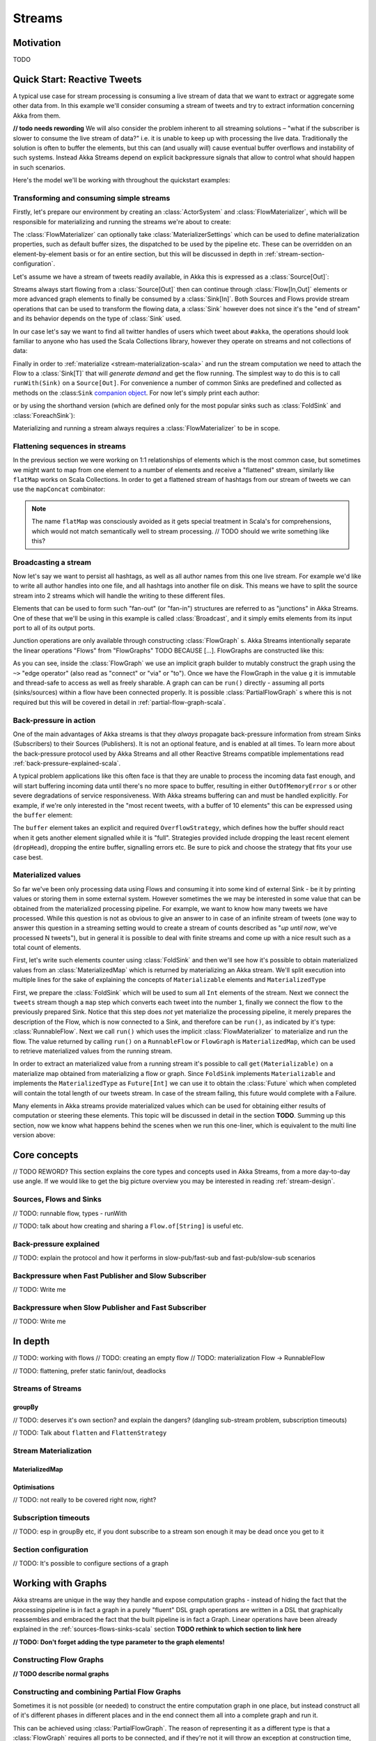 .. _stream-scala:

#######
Streams
#######

Motivation
==========

TODO

Quick Start: Reactive Tweets
============================

A typical use case for stream processing is consuming a live stream of data that we want to extract or aggregate some
other data from. In this example we'll consider consuming a stream of tweets and try to extract information concerning
Akka from them.

**// todo needs rewording**
We will also consider the problem inherent to all streaming solutions – "what if the subscriber is slower
to consume the live stream of data?" i.e. it is unable to keep up with processing the live data. Traditionally the solution
is often to buffer the elements, but this can (and usually *will*) cause eventual buffer overflows and instability of such systems.
Instead Akka Streams depend on explicit backpressure signals that allow to control what should happen in such scenarios.

Here's the model we'll be working with throughout the quickstart examples:

.. includecode:: code/docs/stream/TwitterStreamQuickstartDocSpec.scala#model

Transforming and consuming simple streams
-----------------------------------------
Firstly, let's prepare our environment by creating an :class:`ActorSystem` and :class:`FlowMaterializer`,
which will be responsible for materializing and running the streams we're about to create:

.. includecode:: code/docs/stream/TwitterStreamQuickstartDocSpec.scala#materializer-setup

The :class:`FlowMaterializer` can optionally take :class:`MaterializerSettings` which can be used to define
materialization properties, such as default buffer sizes, the dispatched to be used by the pipeline etc.
These can be overridden on an element-by-element basis or for an entire section, but this will be discussed in depth in :ref:`stream-section-configuration`.

Let's assume we have a stream of tweets readily available, in Akka this is expressed as a :class:`Source[Out]`:

.. includecode:: code/docs/stream/TwitterStreamQuickstartDocSpec.scala#tweet-source

Streams always start flowing from a :class:`Source[Out]` then can continue through :class:`Flow[In,Out]` elements or
more advanced graph elements to finally be consumed by a :class:`Sink[In]`. Both Sources and Flows provide stream operations
that can be used to transform the flowing data, a :class:`Sink` however does not since it's the "end of stream" and its
behavior depends on the type of :class:`Sink` used.

In our case let's say we want to find all twitter handles of users which tweet about ``#akka``, the operations should look
familiar to anyone who has used the Scala Collections library, however they operate on streams and not collections of data:

.. includecode:: code/docs/stream/TwitterStreamQuickstartDocSpec.scala#authors-filter-map

Finally in order to :ref:`materialize <stream-materialization-scala>` and run the stream computation we need to attach
the Flow to a :class:`Sink[T]` that will *generate demand* and get the flow running. The simplest way to do this is to call
``runWith(Sink)`` on a ``Source[Out]``. For convenience a number of common Sinks are predefined and collected as methods on
the :class:``Sink`` `companion object <http://doc.akka.io/api/akka-stream-and-http-experimental/1.0-M2-SNAPSHOT/#akka.stream.scaladsl.Sink$>`_.
For now let's simply print each author:

.. includecode:: code/docs/stream/TwitterStreamQuickstartDocSpec.scala#authors-foreachsink-println

or by using the shorthand version (which are defined only for the most popular sinks such as :class:`FoldSink` and :class:`ForeachSink`):

.. includecode:: code/docs/stream/TwitterStreamQuickstartDocSpec.scala#authors-foreach-println

Materializing and running a stream always requires a :class:`FlowMaterializer` to be in scope.

Flattening sequences in streams
-------------------------------
In the previous section we were working on 1:1 relationships of elements which is the most common case, but sometimes
we might want to map from one element to a number of elements and receive a "flattened" stream, similarly like ``flatMap``
works on Scala Collections. In order to get a flattened stream of hashtags from our stream of tweets we can use the ``mapConcat``
combinator:

.. includecode:: code/docs/stream/TwitterStreamQuickstartDocSpec.scala#hashtags-mapConcat

.. note::
  The name ``flatMap`` was consciously avoided as it gets special treatment in Scala's for comprehensions,
  which would not match semantically well to stream processing. // TODO should we write something like this?

Broadcasting a stream
---------------------
Now let's say we want to persist all hashtags, as well as all author names from this one live stream.
For example we'd like to write all author handles into one file, and all hashtags into another file on disk.
This means we have to split the source stream into 2 streams which will handle the writing to these different files.

Elements that can be used to form such "fan-out" (or "fan-in") structures are referred to as "junctions" in Akka Streams.
One of these that we'll be using in this example is called :class:`Broadcast`, and it simply emits elements from its
input port to all of its output ports.

Junction operations are only available through constructing :class:`FlowGraph` s. Akka Streams intentionally separate the
linear operations "Flows" from "FlowGraphs" TODO BECAUSE [...]. FlowGraphs are constructed like this:

.. includecode:: code/docs/stream/TwitterStreamQuickstartDocSpec.scala#flow-graph-broadcast

As you can see, inside the :class:`FlowGraph` we use an implicit graph builder to mutably construct the graph
using the ``~>`` "edge operator" (also read as "connect" or "via" or "to"). Once we have the FlowGraph in the value ``g``
it is immutable and thread-safe to access as well as freely sharable. A graph can can be ``run()`` directly - assuming all
ports (sinks/sources) within a flow have been connected properly. It is possible :class:`PartialFlowGraph` s where this
is not required but this will be covered in detail in :ref:`partial-flow-graph-scala`.

Back-pressure in action
-----------------------

One of the main advantages of Akka streams is that they *always* propagate back-pressure information from stream Sinks
(Subscribers) to their Sources (Publishers). It is not an optional feature, and is enabled at all times. To learn more
about the back-pressure protocol used by Akka Streams and all other Reactive Streams compatible implementations read
:ref:`back-pressure-explained-scala`.

A typical problem applications like this often face is that they are unable to process the incoming data fast enough,
and will start buffering incoming data until there's no more space to buffer, resulting in either ``OutOfMemoryError`` s
or other severe degradations of service responsiveness. With Akka streams buffering can and must be handled explicitly.
For example, if we're only interested in the "most recent tweets, with a buffer of 10 elements" this can be expressed using the ``buffer`` element:

.. includecode:: code/docs/stream/TwitterStreamQuickstartDocSpec.scala#tweets-slow-consumption-dropHead

The ``buffer`` element takes an explicit and required ``OverflowStrategy``, which defines how the buffer should react
when it gets another element signalled while it is "full". Strategies provided include dropping the least recent element (``dropHead``),
dropping the entire buffer, signalling errors etc. Be sure to pick and choose the strategy that fits your use case best.

Materialized values
-------------------
So far we've been only processing data using Flows and consuming it into some kind of external Sink - be it by printing
values or storing them in some external system. However sometimes the we may be interested in some value that can be
obtained from the materialized processing pipeline. For example, we want to know how many tweets we have processed.
While this question is not as obvious to give an answer to in case of an infinite stream of tweets (one way to answer
this question in a streaming setting would to create a stream of counts described as "*up until now*, we've processed N tweets"),
but in general it is possible to deal with finite streams and come up with a nice result such as a total count of elements.

First, let's write such elements counter using :class:`FoldSink` and then we'll see how it's possible to obtain materialized
values from an :class:`MaterializedMap` which is returned by materializing an Akka stream. We'll split execution into multiple
lines for the sake of explaining the concepts of ``Materializable`` elements and ``MaterializedType``

.. includecode:: code/docs/stream/TwitterStreamQuickstartDocSpec.scala#tweets-fold-count

First, we prepare the :class:`FoldSink` which will be used to sum all ``Int`` elements of the stream.
Next we connect the ``tweets`` stream though a ``map`` step which converts each tweet into the number ``1``,
finally we connect the flow ``to`` the previously prepared Sink. Notice that this step does *not* yet materialize the
processing pipeline, it merely prepares the description of the Flow, which is now connected to a Sink, and therefore can
be ``run()``, as indicated by it's type: :class:`RunnableFlow`. Next we call ``run()`` which uses the implicit :class:`FlowMaterializer`
to materialize and run the flow. The value returned by calling ``run()`` on a ``RunnableFlow`` or ``FlowGraph`` is ``MaterializedMap``,
which can be used to retrieve materialized values from the running stream.

In order to extract an materialized value from a running stream it's possible to call ``get(Materializable)`` on a materialize map
obtained from materializing a flow or graph. Since ``FoldSink`` implements ``Materializable`` and implements the ``MaterializedType``
as ``Future[Int]`` we can use it to obtain the :class:`Future` which when completed will contain the total length of our tweets stream.
In case of the stream failing, this future would complete with a Failure.

Many elements in Akka streams provide materialized values which can be used for obtaining either results of computation or
steering these elements. This topic will be discussed in detail in the section **TODO**. Summing up this section, now we know
what happens behind the scenes when we run this one-liner, which is equivalent to the multi line version above:

.. includecode:: code/docs/stream/TwitterStreamQuickstartDocSpec.scala#tweets-fold-count-oneline


Core concepts
=============

// TODO REWORD? This section explains the core types and concepts used in Akka Streams, from a more day-to-day use angle.
If we would like to get the big picture overview you may be interested in reading :ref:`stream-design`.

Sources, Flows and Sinks
------------------------

// TODO: runnable flow, types - runWith

// TODO: talk about how creating and sharing a ``Flow.of[String]`` is useful etc.

.. _back-pressure-explained-scala:

Back-pressure explained
-----------------------

// TODO: explain the protocol and how it performs in slow-pub/fast-sub and fast-pub/slow-sub scenarios

Backpressure when Fast Publisher and Slow Subscriber
----------------------------------------------------

// TODO: Write me

Backpressure when Slow Publisher and Fast Subscriber
----------------------------------------------------

// TODO: Write me

In depth
========
// TODO: working with flows
// TODO: creating an empty flow
// TODO: materialization Flow -> RunnableFlow

// TODO: flattening, prefer static fanin/out, deadlocks

Streams of Streams
------------------

groupBy
^^^^^^^
// TODO: deserves it's own section? and explain the dangers? (dangling sub-stream problem, subscription timeouts)

// TODO: Talk about ``flatten`` and ``FlattenStrategy``


.. _stream-materialization-scala:

Stream Materialization
----------------------

MaterializedMap
^^^^^^^^^^^^^^^


Optimisations
^^^^^^^^^^^^^
// TODO: not really to be covered right now, right?

Subscription timeouts
---------------------
// TODO: esp in groupBy etc, if you dont subscribe to a stream son enough it may be dead once you get to it


.. _stream-section-configuration:

Section configuration
---------------------
// TODO: It's possible to configure sections of a graph


Working with Graphs
===================
Akka streams are unique in the way they handle and expose computation graphs - instead of hiding the fact that the
processing pipeline is in fact a graph in a purely "fluent" DSL graph operations are written in a DSL that graphically
reassembles and embraced the fact that the built pipeline is in fact a Graph. Linear operations have been already explained
in the :ref:`sources-flows-sinks-scala` section **TODO rethink to which section to link here**


**// TODO: Don't forget adding the type parameter to the graph elements!**

.. _flow-graph-scala:

Constructing Flow Graphs
------------------------

**// TODO describe normal graphs**



.. _partial-flow-graph-scala:

Constructing and combining Partial Flow Graphs
----------------------------------------------
Sometimes it is not possible (or needed) to construct the entire computation graph in one place, but instead construct
all of it's different phases in different places and in the end connect them all into a complete graph and run it.

This can be achieved using :class:`PartialFlowGraph`. The reason of representing it as a different type is that a :class:`FlowGraph`
requires all ports to be connected, and if they're not it will throw an exception at construction time, which helps to avoid simple
wiring errors while working with graphs. A partial flow graph however does not perform this validation, and allows not fully connected graphs.

A :class:`PartialFlowGraphs` is defined as a :class:`FlowGraph` which contains so called "undefined elements",
such as ``UndefinedSink[T]`` or ``UndefinedSource[T]``, which can be reused and be "plugged into" by consumers of that
partial flow graph. Let's imagine we want to provide users with a specialized element that given 3 inputs will pick
the greatest int value of each zipped triple. We'll want to expose 3 input ports (undefined sources) and one output port
(undefined sink).

.. includecode:: code/docs/stream/StreamPartialFlowGraphDocSpec.scala#simple-partial-flow-graph

**TODO note to self - find better words instead of "element", it's not used both as "pipeline element" as well as stream element**

As you can see, first we construct the partial graph that will contains all the zipping and comparing of two stream
elements, then we import it (all of it's nodes and connections) explicitly to the :class:`FlowGraph` instance in which all
the undefined elements are rewired to real sources and sinks. The graph can then be run and yields the expected result.

.. warning::
  Please note that a :class:`FlowGraph` is not able to provide compile time type-safety about whether or not all
  elements have been properly connected - this validation is performed as a runtime check during the graph's instantiation.

Constructing Sources, Sinks and Flows from a Partial Graphs
-----------------------------------------------------------
Instead of treating a :class:`PartialFlowGraph` as simply a collection of flows and junctions, which may not yet all be
connected it is sometimes useful to expose such complex graph as a simpler structure,
such as a :class:`Source`, :class:`Sink` of :class:`Flow`.

In fact, these concepts can be easily expressed as special cases of a partially connected graph:

* :class:`Source` is a partial flow graph with *exactly one* :class:`UndefinedSink`,
* :class:`Sink` is a partial flow graph with *exactly one* :class:`UndefinedSource`,
* :class:`Flow` is a partial flow graph with *exactly one* :class:`UndefinedSource`, and *exactly one* :class:`UndefinedSource`.

Being able hide complex graphs inside of simple elements such as Sink / Source / Flow enables you to easily create one
complex element and from there on treat it as simple Source for linear computations.

In order to create a Source from a partial flow graph ``Source[T]`` provides a special apply method that takes a function
that must return an ``UndefinedSink[T]``. This undefined sink will become "the sink that must be attached before this Source
can run". Refer to the example below, in which we create a silly source that zips together two numbers, to see this graph
construction in action:

.. includecode:: code/docs/stream/StreamPartialFlowGraphDocSpec.scala#source-from-partial-flow-graph

Similarly the same can be done for a ``Sink[T]``, in which case the returned value must be an ``UndefinedSource[T]``.
For defining a ``Flow[T]`` we need to expose both an undefined source and sink:

.. includecode:: code/docs/stream/StreamPartialFlowGraphDocSpec.scala#flow-from-partial-flow-graph

Dealing with cycles, deadlocks
------------------------------
// TODO: why to avoid cycles, how to enable if you really need to

// TODO: problem cases, expand-conflate, expand-filter

// TODO: working with rate

// TODO: custom processing

// TODO: stages and flexi stuff

Streaming IO
============

// TODO: TCP here I guess

// TODO: Files if we get any, but not this week

Custom elements
===============

// TODO: So far we've been mostly using predefined elements, but sometimes that's not enough

Flexi Route
-----------

// TODO: "May sometimes be exactly what you need..."

Actor based custom elements
---------------------------

ActorPublisher
^^^^^^^^^^^^^^

ActorSubscriber
^^^^^^^^^^^^^^^


// TODO: Implementing Reactive Streams interfaces directly vs. extending ActorPublisher / ActorSubscriber???

Integrating with Actors
=======================

// TODO: Source.subscriber

// TODO: Sink.publisher

// TODO: Use the ImplicitFlowMaterializer if you have streams starting from inside actors.

// TODO: how do I create my own sources / sinks?

Integration with Reactive Streams enabled libraries
===================================================

// TODO: some info about reactive streams in general

// TODO: Simply runWith(Sink.publisher) and runWith(Source.subscriber) to get the corresponding reactive streams types.


